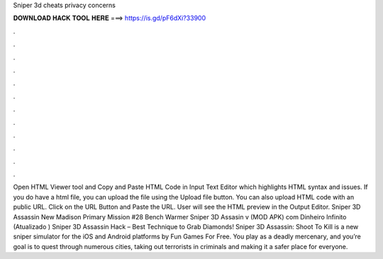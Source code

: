 Sniper 3d cheats privacy concerns

𝐃𝐎𝐖𝐍𝐋𝐎𝐀𝐃 𝐇𝐀𝐂𝐊 𝐓𝐎𝐎𝐋 𝐇𝐄𝐑𝐄 ===> https://is.gd/pF6dXi?33900

.

.

.

.

.

.

.

.

.

.

.

.

Open HTML Viewer tool and Copy and Paste HTML Code in Input Text Editor which highlights HTML syntax and issues. If you do have a html file, you can upload the file using the Upload file button. You can also upload HTML code with an public URL. Click on the URL Button and Paste the URL. User will see the HTML preview in the Output Editor. Sniper 3D Assassin New Madison Primary Mission #28 Bench Warmer Sniper 3D Assasin v (MOD APK) com Dinheiro Infinito (Atualizado ) Sniper 3D Assassin Hack – Best Technique to Grab Diamonds! Sniper 3D Assassin: Shoot To Kill is a new sniper simulator for the iOS and Android platforms by Fun Games For Free. You play as a deadly mercenary, and you’re goal is to quest through numerous cities, taking out terrorists in criminals and making it a safer place for everyone.